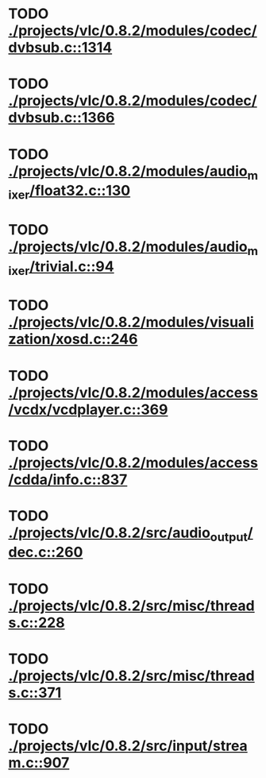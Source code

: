 * TODO [[view:./projects/vlc/0.8.2/modules/codec/dvbsub.c::face=ovl-face1::linb=1314::colb=46::cole=54][ ./projects/vlc/0.8.2/modules/codec/dvbsub.c::1314]]
* TODO [[view:./projects/vlc/0.8.2/modules/codec/dvbsub.c::face=ovl-face1::linb=1366::colb=50::cole=58][ ./projects/vlc/0.8.2/modules/codec/dvbsub.c::1366]]
* TODO [[view:./projects/vlc/0.8.2/modules/audio_mixer/float32.c::face=ovl-face1::linb=130::colb=26::cole=47][ ./projects/vlc/0.8.2/modules/audio_mixer/float32.c::130]]
* TODO [[view:./projects/vlc/0.8.2/modules/audio_mixer/trivial.c::face=ovl-face1::linb=94::colb=39::cole=60][ ./projects/vlc/0.8.2/modules/audio_mixer/trivial.c::94]]
* TODO [[view:./projects/vlc/0.8.2/modules/visualization/xosd.c::face=ovl-face1::linb=246::colb=23::cole=29][ ./projects/vlc/0.8.2/modules/visualization/xosd.c::246]]
* TODO [[view:./projects/vlc/0.8.2/modules/access/vcdx/vcdplayer.c::face=ovl-face1::linb=369::colb=46::cole=57][ ./projects/vlc/0.8.2/modules/access/vcdx/vcdplayer.c::369]]
* TODO [[view:./projects/vlc/0.8.2/modules/access/cdda/info.c::face=ovl-face1::linb=837::colb=4::cole=11][ ./projects/vlc/0.8.2/modules/access/cdda/info.c::837]]
* TODO [[view:./projects/vlc/0.8.2/src/audio_output/dec.c::face=ovl-face1::linb=260::colb=4::cole=12][ ./projects/vlc/0.8.2/src/audio_output/dec.c::260]]
* TODO [[view:./projects/vlc/0.8.2/src/misc/threads.c::face=ovl-face1::linb=228::colb=4::cole=11][ ./projects/vlc/0.8.2/src/misc/threads.c::228]]
* TODO [[view:./projects/vlc/0.8.2/src/misc/threads.c::face=ovl-face1::linb=371::colb=4::cole=13][ ./projects/vlc/0.8.2/src/misc/threads.c::371]]
* TODO [[view:./projects/vlc/0.8.2/src/input/stream.c::face=ovl-face1::linb=907::colb=8::cole=30][ ./projects/vlc/0.8.2/src/input/stream.c::907]]
